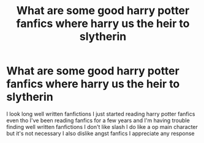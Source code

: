 #+TITLE: What are some good harry potter fanfics where harry us the heir to slytherin

* What are some good harry potter fanfics where harry us the heir to slytherin
:PROPERTIES:
:Author: Jvrrett
:Score: 4
:DateUnix: 1576354560.0
:DateShort: 2019-Dec-14
:END:
I look long well written fanfictions I just started reading harry potter fanfics even tho I've been reading fanfics for a few years and I'm having trouble finding well written fanfictions I don't like slash I do like a op main character but it's not necessary I also dislike angst fanfics I appreciate any response

